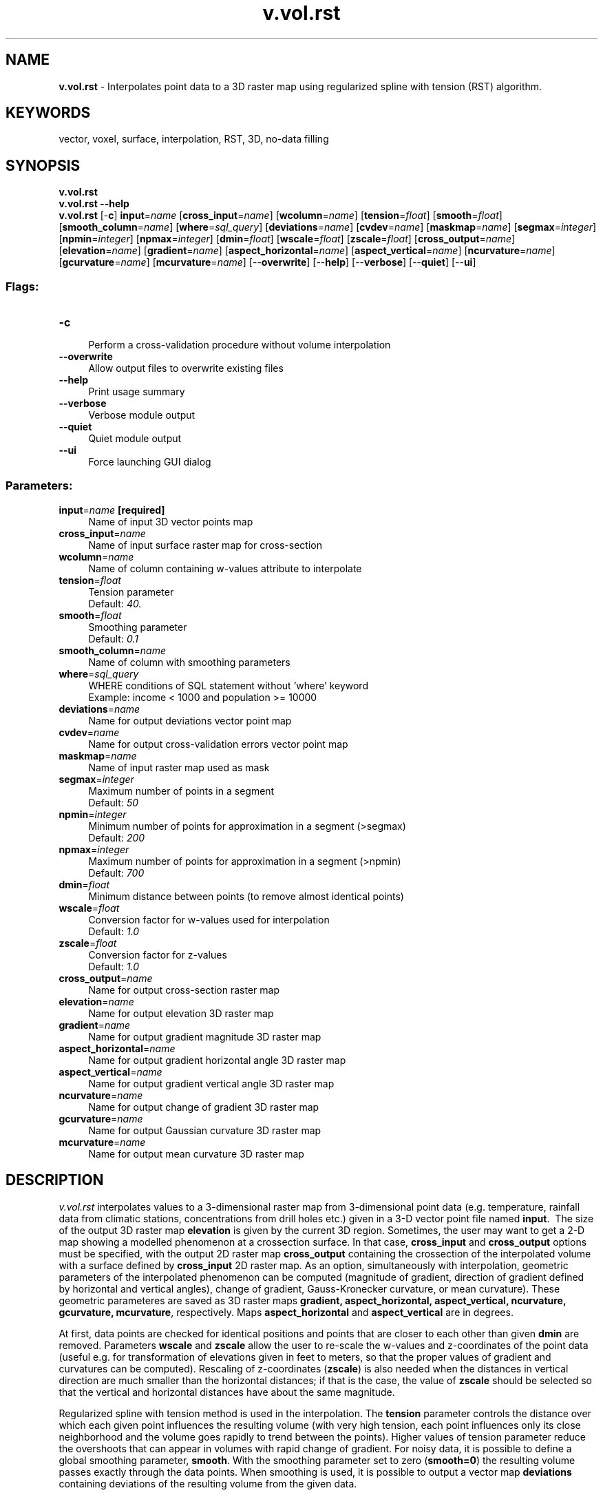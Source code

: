 .TH v.vol.rst 1 "" "GRASS 7.8.5" "GRASS GIS User's Manual"
.SH NAME
\fI\fBv.vol.rst\fR\fR  \- Interpolates point data to a 3D raster map using regularized spline with tension (RST) algorithm.
.SH KEYWORDS
vector, voxel, surface, interpolation, RST, 3D, no\-data filling
.SH SYNOPSIS
\fBv.vol.rst\fR
.br
\fBv.vol.rst \-\-help\fR
.br
\fBv.vol.rst\fR [\-\fBc\fR] \fBinput\fR=\fIname\fR  [\fBcross_input\fR=\fIname\fR]   [\fBwcolumn\fR=\fIname\fR]   [\fBtension\fR=\fIfloat\fR]   [\fBsmooth\fR=\fIfloat\fR]   [\fBsmooth_column\fR=\fIname\fR]   [\fBwhere\fR=\fIsql_query\fR]   [\fBdeviations\fR=\fIname\fR]   [\fBcvdev\fR=\fIname\fR]   [\fBmaskmap\fR=\fIname\fR]   [\fBsegmax\fR=\fIinteger\fR]   [\fBnpmin\fR=\fIinteger\fR]   [\fBnpmax\fR=\fIinteger\fR]   [\fBdmin\fR=\fIfloat\fR]   [\fBwscale\fR=\fIfloat\fR]   [\fBzscale\fR=\fIfloat\fR]   [\fBcross_output\fR=\fIname\fR]   [\fBelevation\fR=\fIname\fR]   [\fBgradient\fR=\fIname\fR]   [\fBaspect_horizontal\fR=\fIname\fR]   [\fBaspect_vertical\fR=\fIname\fR]   [\fBncurvature\fR=\fIname\fR]   [\fBgcurvature\fR=\fIname\fR]   [\fBmcurvature\fR=\fIname\fR]   [\-\-\fBoverwrite\fR]  [\-\-\fBhelp\fR]  [\-\-\fBverbose\fR]  [\-\-\fBquiet\fR]  [\-\-\fBui\fR]
.SS Flags:
.IP "\fB\-c\fR" 4m
.br
Perform a cross\-validation procedure without volume interpolation
.IP "\fB\-\-overwrite\fR" 4m
.br
Allow output files to overwrite existing files
.IP "\fB\-\-help\fR" 4m
.br
Print usage summary
.IP "\fB\-\-verbose\fR" 4m
.br
Verbose module output
.IP "\fB\-\-quiet\fR" 4m
.br
Quiet module output
.IP "\fB\-\-ui\fR" 4m
.br
Force launching GUI dialog
.SS Parameters:
.IP "\fBinput\fR=\fIname\fR \fB[required]\fR" 4m
.br
Name of input 3D vector points map
.IP "\fBcross_input\fR=\fIname\fR" 4m
.br
Name of input surface raster map for cross\-section
.IP "\fBwcolumn\fR=\fIname\fR" 4m
.br
Name of column containing w\-values attribute to interpolate
.IP "\fBtension\fR=\fIfloat\fR" 4m
.br
Tension parameter
.br
Default: \fI40.\fR
.IP "\fBsmooth\fR=\fIfloat\fR" 4m
.br
Smoothing parameter
.br
Default: \fI0.1\fR
.IP "\fBsmooth_column\fR=\fIname\fR" 4m
.br
Name of column with smoothing parameters
.IP "\fBwhere\fR=\fIsql_query\fR" 4m
.br
WHERE conditions of SQL statement without \(cqwhere\(cq keyword
.br
Example: income < 1000 and population >= 10000
.IP "\fBdeviations\fR=\fIname\fR" 4m
.br
Name for output deviations vector point map
.IP "\fBcvdev\fR=\fIname\fR" 4m
.br
Name for output cross\-validation errors vector point map
.IP "\fBmaskmap\fR=\fIname\fR" 4m
.br
Name of input raster map used as mask
.IP "\fBsegmax\fR=\fIinteger\fR" 4m
.br
Maximum number of points in a segment
.br
Default: \fI50\fR
.IP "\fBnpmin\fR=\fIinteger\fR" 4m
.br
Minimum number of points for approximation in a segment (>segmax)
.br
Default: \fI200\fR
.IP "\fBnpmax\fR=\fIinteger\fR" 4m
.br
Maximum number of points for approximation in a segment (>npmin)
.br
Default: \fI700\fR
.IP "\fBdmin\fR=\fIfloat\fR" 4m
.br
Minimum distance between points (to remove almost identical points)
.IP "\fBwscale\fR=\fIfloat\fR" 4m
.br
Conversion factor for w\-values used for interpolation
.br
Default: \fI1.0\fR
.IP "\fBzscale\fR=\fIfloat\fR" 4m
.br
Conversion factor for z\-values
.br
Default: \fI1.0\fR
.IP "\fBcross_output\fR=\fIname\fR" 4m
.br
Name for output cross\-section raster map
.IP "\fBelevation\fR=\fIname\fR" 4m
.br
Name for output elevation 3D raster map
.IP "\fBgradient\fR=\fIname\fR" 4m
.br
Name for output gradient magnitude 3D raster map
.IP "\fBaspect_horizontal\fR=\fIname\fR" 4m
.br
Name for output gradient horizontal angle 3D raster map
.IP "\fBaspect_vertical\fR=\fIname\fR" 4m
.br
Name for output gradient vertical angle 3D raster map
.IP "\fBncurvature\fR=\fIname\fR" 4m
.br
Name for output change of gradient 3D raster map
.IP "\fBgcurvature\fR=\fIname\fR" 4m
.br
Name for output Gaussian curvature 3D raster map
.IP "\fBmcurvature\fR=\fIname\fR" 4m
.br
Name for output mean curvature 3D raster map
.SH DESCRIPTION
.PP
\fIv.vol.rst\fR interpolates values to a 3\-dimensional raster map from
3\-dimensional point data (e.g. temperature, rainfall data from climatic
stations, concentrations from drill holes etc.) given in a 3\-D vector
point file named \fBinput\fR.  The size of the output
3D raster map \fBelevation\fR is given by the current 3D region. Sometimes, the
user
may want to get a 2\-D map showing a modelled phenomenon at a
crossection surface. In that case, \fBcross_input\fR and \fBcross_output\fR
options must be specified, with the output 2D raster map \fBcross_output\fR
containing the crossection of the interpolated volume with a surface
defined by \fBcross_input\fR
2D raster map. As an option, simultaneously with interpolation,
geometric parameters of the interpolated
phenomenon can be computed (magnitude of gradient, direction of
gradient defined by horizontal and vertical angles), change of gradient,
Gauss\-Kronecker curvature, or mean curvature). These geometric
parameteres are saved as
3D raster maps \fBgradient, aspect_horizontal, aspect_vertical, ncurvature, gcurvature, mcurvature\fR,
respectively. Maps \fBaspect_horizontal\fR and \fBaspect_vertical\fR are in degrees.
.PP
At first, data points are checked for identical positions and points
that are closer to each other than given \fBdmin\fR are removed.
Parameters \fBwscale\fR and \fBzscale\fR allow the user to re\-scale
the w\-values and z\-coordinates of the point data (useful e.g. for
transformation of elevations given in feet to meters, so that the
proper values of gradient and curvatures can be computed).
Rescaling of z\-coordinates (\fBzscale\fR) is also needed when the distances
in vertical direction are much smaller than the horizontal
distances; if that is the case, the value of \fBzscale\fR
should be selected so that the vertical and horizontal distances
have about the same magnitude.
.PP
Regularized spline with tension method is used in the interpolation.
The \fBtension\fR parameter controls the distance over which
each given point influences the resulting volume (with very high tension,
each point influences only its close neighborhood and the volume goes
rapidly to trend between the points).
Higher values of tension parameter reduce the overshoots that
can appear in volumes with rapid change of gradient. For noisy data, it
is possible to define a global smoothing parameter, \fBsmooth\fR.
With the
smoothing parameter set to zero (\fBsmooth=0\fR) the resulting volume
passes exactly through the data points.
When smoothing is used, it is possible to output a vector map \fBdeviations\fR
containing deviations of the resulting volume from the given data.
.PP
The user can define a 2D raster map named \fBmaskmap\fR, which will
be used as a mask. The interpolation is skipped for 3\-dimensional cells
whose 2\-dimensional projection has a zero value in the mask. Zero values will
be assigned to these cells in all output 3D raster maps.
.PP
If the number of given points is greater than 700, segmented
processing is used. The region is split into 3\-dimensional \(dqbox\(dq
segments, each having less than \fBsegmax\fR points and interpolation
is performed on each segment of the region. To ensure the smooth
connection of segments, the interpolation function for each segment is
computed using the points in the given segment
and the points in its neighborhood. The minimum number of points taken
for interpolation is controlled by \fBnpmin\fR , the value of which
must be larger than \fBsegmax\fR and less than 700. This limit of 700 was
selected to ensure the numerical stability and efficiency of the
algorithm.
.SS SQL support
Using the \fBwhere\fR parameter, the interpolation can be limited to use
only a subset of the input vectors.
.br
.nf
\fC
# preparation as in above example
v.vol.rst elevrand_3d wcol=soilrange elevation=soilrange zscale=100 where=\(dqsoilrange > 3\(dq
\fR
.fi
.SS Cross validation procedure
Sometimes it can be difficult to figure out the proper values of
interpolation parameters. In this case, the user can use a
crossvalidation procedure using \fB\-c\fR flag (a.k.a. \(dqjack\-knife\(dq
method) to find optimal parameters for given data. In this method,
every point in the input point file is temporarily excluded from the
computation and interpolation error for this point location is
computed.  During this procedure no output grid files can be
simultanuously computed.  The procedure for larger datasets may take a
very long time, so it might be worth to use just a sample data
representing the whole dataset.
.PP
\fIExample
(based on Slovakia3d dataset):\fR
.PP
.br
.nf
\fC
v.info \-c precip3d
g.region n=5530000 s=5275000 w=4186000 e=4631000 res=500 \-p
v.vol.rst \-c input=precip3d wcolumn=precip zscale=50 segmax=700 cvdev=cvdevmap tension=10
v.db.select cvdevmap
v.univar cvdevmap col=flt1 type=point
\fR
.fi
Based on these results, the parameters will have to be optimized. It is
recommended to plot the CV error as curve while modifying
the parameters.
.PP
The best approach is to start with \fBtension\fR, \fBsmooth\fR
and \fBzscale\fR with rough steps, or to set \fBzscale\fR to a
constant somewhere between 30\-60. This helps to find minimal RMSE
values while then finer steps can be used in all parameters. The
reasonable range is \fBtension\fR=10...100,
\fBsmooth\fR=0.1...1.0, \fBzscale\fR=10...100.
.PP
In \fIv.vol.rst\fR the tension parameter is much more sensitive to
changes than in \fIv.surf.rst\fR,
therefore the user should always check the
result by visual inspection. Minimizing CV does not always provide the best
result, especially when the density of data are insufficient. Then
the optimal result found by CV is an oversmoothed surface.
.SH NOTES
The vector points map must be a 3D vector map (x, y, z as geometry).
The module v.in.db can be used to generate
a 3D vector map from a table containing x,y,z columns.
Also, the input data should be in a projected coordinate system, such as
Universal Transverse Mercator. The module does not appear to have support for
geographic (Lat/Long) coordinates as of May 2009.
.PP
\fIv.vol.rst\fR uses regularized spline with tension for
interpolation from point data (as described in Mitasova and Mitas,
1993). The implementation has an improved segmentation procedure based
on Oct\-trees which enhances the efficiency for large data sets.
.PP
Geometric parameters \- magnitude of gradient (\fBgradient\fR),
horizontal (\fBaspect_horizontal\fR) and vertical (\fBaspect_vertical)\fRaspects,
change of gradient (\fBncurvature\fR), Gauss\-Kronecker (\fBgcurvature\fR) and
mean curvatures (\fBmcurvature\fR) are computed directly from the
interpolation function so that the important relationships between
these parameters are preserved. More information on these parameters
can be found in Mitasova et al., 1995 or Thorpe, 1979.
.PP
The program gives warning when significant overshoots appear and
higher tension should be used. However, with tension too high the
resulting volume will have local maximum in each given point
and everywhere else the volume goes rapidly to trend. With a smoothing
parameter greater than zero, the volume will not pass through the data
points and the higher the parameter the closer the volume will be to the
trend. For theory on smoothing with splines see Talmi and Gilat, 1977 or Wahba, 1990.
.PP
If a visible connection of segments appears, the program should be
rerun with higher \fBnpmin\fR to get more points from the
neighborhood of given segment.
.PP
If the number of points in a vector map is less than 400, \fBsegmax\fR
should be set to 400 so that segmentation is not performed when it is
not necessary.
.PP
The program gives a warning when the user wants to interpolate outside the
\(dqbox\(dq given by minimum and maximum coordinates in the input vector map.
To remedy this, zoom into the area encompassing the input vector data points.
.PP
For large data sets (thousands of data points), it is suggested to
zoom into a smaller representative area and test whether the parameters
chosen (e.g. defaults) are appropriate.
.PP
The user must run \fIg.region\fR before the program to set the
3D region for interpolation.
.SH EXAMPLES
Spearfish example (we first simulate 3D soil range data):
.br
.nf
\fC
g.region \-dp
# define volume
g.region res=100 tbres=100 res3=100 b=0 t=1500 \-ap3
### First part: generate synthetic 3D data (true 3D soil data preferred)
# generate random positions from elevation map (2D)
r.random elevation.10m vector_output=elevrand n=200
# generate synthetic values
v.db.addcolumn elevrand col=\(dqx double precision, y double precision\(dq
v.to.db elevrand option=coor col=x,y
v.db.select elevrand
# create new 3D map
v.in.db elevrand out=elevrand_3d x=x y=y z=value key=cat
v.info \-c elevrand_3d
v.info \-t elevrand_3d
# remove the now superfluous \(cqx\(cq, \(cqy\(cq and \(cqvalue\(cq (z) columns
v.db.dropcolumn elevrand_3d col=x
v.db.dropcolumn elevrand_3d col=y
v.db.dropcolumn elevrand_3d col=value
# add attribute to have data available for 3D interpolation
# (Soil range types taken from the USDA Soil Survey)
d.mon wx0
d.rast soils.range
d.vect elevrand_3d
v.db.addcolumn elevrand_3d col=\(dqsoilrange integer\(dq
v.what.rast elevrand_3d col=soilrange rast=soils.range
# fix 0 (no data in raster map) to NULL:
v.db.update elevrand_3d col=soilrange value=NULL where=\(dqsoilrange=0\(dq
v.db.select elevrand_3d
# optionally: check 3D points in Paraview
v.out.vtk input=elevrand_3d output=elevrand_3d.vtk type=point dp=2
paraview \-\-data=elevrand_3d.vtk
### Second part: 3D interpolation from 3D point data
# interpolate volume to \(dqsoilrange\(dq voxel map
v.vol.rst input=elevrand_3d wcol=soilrange elevation=soilrange zscale=100
# visualize I: in GRASS GIS wxGUI
g.gui
# load: 2D raster map: elevation.10m
#       3D raster map: soilrange
# visualize II: export to Paraview
r.mapcalc \(dqbottom = 0.0\(dq
r3.out.vtk \-s input=soilrange top=elevation.10m bottom=bottom dp=2 output=volume.vtk
paraview \-\-data=volume.vtk
\fR
.fi
.SH KNOWN ISSUES
\fBdeviations\fR file is written as 2D and deviations are not written as attributes.
.SH REFERENCES
.PP
Hofierka J., Parajka J., Mitasova H., Mitas L., 2002, Multivariate
Interpolation of Precipitation Using Regularized Spline with Tension.
Transactions in
GIS  6, pp. 135\-150.
.PP
Mitas, L.,
Mitasova, H., 1999, Spatial Interpolation. In: P.Longley, M.F.
Goodchild, D.J. Maguire, D.W.Rhind (Eds.), Geographical Information
Systems: Principles, Techniques, Management and Applications, Wiley,
pp.481\-492
.PP
Mitas L., Brown W. M., Mitasova H., 1997,
Role
of dynamic cartography in simulations of landscape processes based on
multi\-variate fields. Computers and Geosciences, Vol. 23, No. 4,
pp. 437\-446 (includes CDROM and WWW: www.elsevier.nl/locate/cgvis)
.PP
Mitasova H., Mitas L.,  Brown W.M.,  D.P. Gerdes, I.
Kosinovsky, Baker, T.1995, Modeling spatially and temporally
distributed phenomena:
New methods and tools for GRASS GIS. International Journal of GIS, 9
(4),
special issue on Integrating GIS and Environmental modeling, 433\-446.
.PP
Mitasova, H., Mitas, L., Brown, B., Kosinovsky, I., Baker, T.,
Gerdes, D. (1994):
Multidimensional
interpolation and visualization in GRASS GIS
.PP
Mitasova
H. and Mitas L. 1993: Interpolation by Regularized Spline with
Tension: I. Theory and Implementation, \fIMathematical Geology\fR 25,
641\-655.
.PP
Mitasova
H. and Hofierka J. 1993: Interpolation by Regularized Spline with
Tension: II. Application to Terrain Modeling and Surface Geometry
Analysis, \fIMathematical Geology\fR 25, 657\-667.
.PP
Mitasova, H., 1992 : New capabilities for interpolation and
topographic analysis in GRASS, GRASSclippings 6, No.2 (summer), p.13.
.PP
Wahba, G., 1990 : Spline Models for Observational Data, CNMS\-NSF
Regional Conference series in applied mathematics, 59, SIAM,
Philadelphia, Pennsylvania.
.PP
Mitas, L., Mitasova H., 1988 : General variational approach to the
interpolation problem, Computers and Mathematics with Applications 16,
p. 983
.PP
Talmi, A. and Gilat, G., 1977 : Method for Smooth Approximation of
Data, Journal of Computational Physics, 23, p.93\-123.
.PP
Thorpe, J. A. (1979): Elementary Topics in Differential Geometry.
Springer\-Verlag, New York, pp. 6\-94.
.SH SEE ALSO
\fI
g.region,
v.in.ascii,
r3.mask,
v.in.db,
v.surf.rst,
v.univar
\fR
.SH AUTHOR
Original version of program (in FORTRAN) and GRASS enhancements:
.br
Lubos Mitas, NCSA, University of Illinois at Urbana\-Champaign,
Illinois, USA, since 2000 at Department of Physics,
North Carolina State University, Raleigh, USA
lubos_mitas@ncsu.edu
.br
Helena Mitasova, Department of Marine, Earth and Atmospheric Sciences,
North Carolina State University, Raleigh, USA,
hmitaso@unity.ncsu.edu
.PP
Modified program (translated to C, adapted for GRASS, new
segmentation procedure):
.br
Irina Kosinovsky, US Army CERL, Champaign, Illinois, USA
.br
Dave Gerdes, US Army CERL, Champaign, Illinois, USA
.PP
Modifications for g3d library, geometric parameters,
cross\-validation, deviations:
.br
Jaro Hofierka, Department of Geography and Regional Development,
University of Presov, Presov, Slovakia,
hofierka@fhpv.unipo.sk,
http://www.geomodel.sk
.SH SOURCE CODE
.PP
Available at: v.vol.rst source code (history)
.PP
Main index |
Vector index |
Topics index |
Keywords index |
Graphical index |
Full index
.PP
© 2003\-2020
GRASS Development Team,
GRASS GIS 7.8.5 Reference Manual
